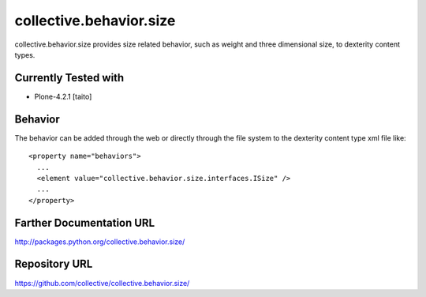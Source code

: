 ========================
collective.behavior.size
========================

collective.behavior.size provides size related behavior, such as weight and three dimensional size, to dexterity content types.

Currently Tested with
---------------------

* Plone-4.2.1 [taito]

Behavior
--------

The behavior can be added through the web or directly through the file system to the dexterity content type xml file like::

  <property name="behaviors">
    ...
    <element value="collective.behavior.size.interfaces.ISize" />
    ...
  </property>

Farther Documentation URL
-------------------------

`http://packages.python.org/collective.behavior.size/
<http://packages.python.org/collective.behavior.size/>`_

Repository URL
--------------

`https://github.com/collective/collective.behavior.size/
<https://github.com/collective/collective.behavior.size/>`_
